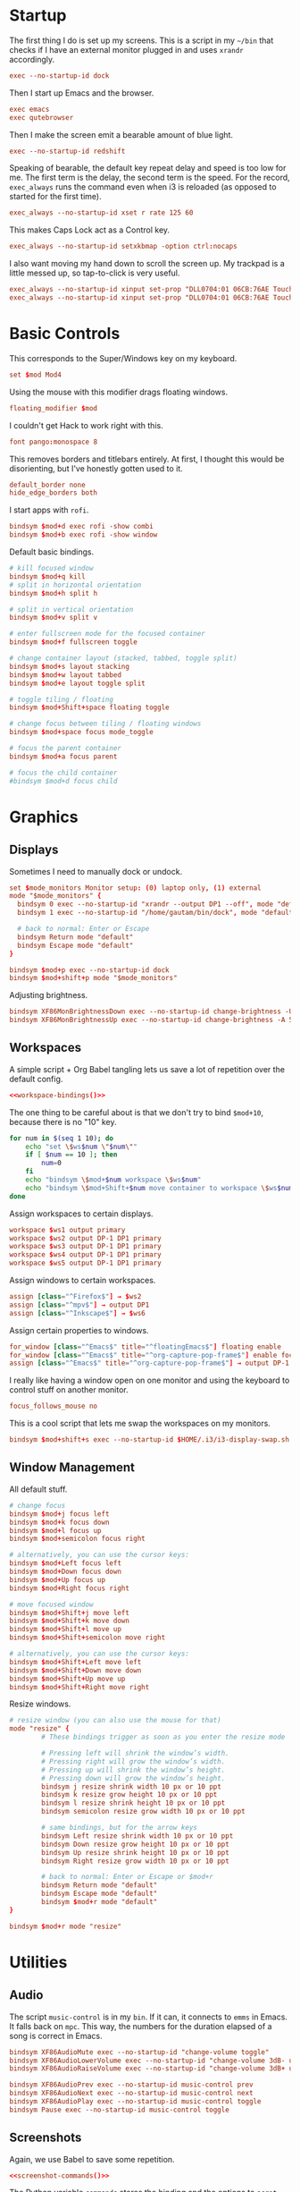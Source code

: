 #+PROPERTY: header-args :tangle config
* Startup
The first thing I do is set up my screens. This is a script in my =~/bin= that
checks if I have an external monitor plugged in and uses =xrandr= accordingly.
#+BEGIN_SRC conf
exec --no-startup-id dock
#+END_SRC
Then I start up Emacs and the browser.
#+BEGIN_SRC conf
exec emacs
exec qutebrowser
#+END_SRC
Then I make the screen emit a bearable amount of blue light.
#+BEGIN_SRC conf
exec --no-startup-id redshift
#+END_SRC
Speaking of bearable, the default key repeat delay and speed is too low for me.
The first term is the delay, the second term is the speed. For the record,
=exec_always= runs the command even when i3 is reloaded (as opposed to started for
the first time).
#+BEGIN_SRC conf
exec_always --no-startup-id xset r rate 125 60
#+END_SRC
This makes Caps Lock act as a Control key.
#+BEGIN_SRC conf
exec_always --no-startup-id setxkbmap -option ctrl:nocaps
#+END_SRC
I also want moving my hand down to scroll the screen up. My trackpad is a little
messed up, so tap-to-click is very useful.
#+BEGIN_SRC conf
exec_always --no-startup-id xinput set-prop "DLL0704:01 06CB:76AE Touchpad" "libinput Natural Scrolling Enabled" 1
exec_always --no-startup-id xinput set-prop "DLL0704:01 06CB:76AE Touchpad" "libinput Tapping Enabled" 1
#+END_SRC
* Basic Controls
This corresponds to the Super/Windows key on my keyboard.
#+BEGIN_SRC conf
set $mod Mod4
#+END_SRC
Using the mouse with this modifier drags floating windows.
#+BEGIN_SRC conf
floating_modifier $mod
#+END_SRC
I couldn't get Hack to work right with this.
#+BEGIN_SRC conf
font pango:monospace 8
#+END_SRC
This removes borders and titlebars entirely. At first, I thought this would be
disorienting, but I've honestly gotten used to it.
#+BEGIN_SRC conf
default_border none
hide_edge_borders both
#+END_SRC
I start apps with =rofi=.
#+BEGIN_SRC conf
bindsym $mod+d exec rofi -show combi
bindsym $mod+b exec rofi -show window
#+END_SRC
Default basic bindings.
#+BEGIN_SRC conf
# kill focused window
bindsym $mod+q kill
# split in horizontal orientation
bindsym $mod+h split h

# split in vertical orientation
bindsym $mod+v split v

# enter fullscreen mode for the focused container
bindsym $mod+f fullscreen toggle

# change container layout (stacked, tabbed, toggle split)
bindsym $mod+s layout stacking
bindsym $mod+w layout tabbed
bindsym $mod+e layout toggle split

# toggle tiling / floating
bindsym $mod+Shift+space floating toggle

# change focus between tiling / floating windows
bindsym $mod+space focus mode_toggle

# focus the parent container
bindsym $mod+a focus parent

# focus the child container
#bindsym $mod+d focus child
#+END_SRC
* Graphics
** Displays
Sometimes I need to manually dock or undock.
#+BEGIN_SRC conf
set $mode_monitors Monitor setup: (0) laptop only, (1) external
mode "$mode_monitors" {
  bindsym 0 exec --no-startup-id "xrandr --output DP1 --off", mode "default"
  bindsym 1 exec --no-startup-id "/home/gautam/bin/dock", mode "default"

  # back to normal: Enter or Escape
  bindsym Return mode "default"
  bindsym Escape mode "default"
}

bindsym $mod+p exec --no-startup-id dock
bindsym $mod+shift+p mode "$mode_monitors"
#+END_SRC
Adjusting brightness.
#+BEGIN_SRC conf
bindsym XF86MonBrightnessDown exec --no-startup-id change-brightness -U 5
bindsym XF86MonBrightnessUp exec --no-startup-id change-brightness -A 5
#+END_SRC
** Workspaces
A simple script + Org Babel tangling lets us save a lot of repetition over the
default config.
#+BEGIN_SRC conf :noweb yes
<<workspace-bindings()>>
#+END_SRC
The one thing to be careful about is that we don't try to bind =$mod+10=, because
there is no "10" key.
#+NAME: workspace-bindings
#+BEGIN_SRC sh :tangle no :results output :eval yes
for num in $(seq 1 10); do
    echo "set \$ws$num \"$num\""
    if [ $num == 10 ]; then
        num=0
    fi
    echo "bindsym \$mod+$num workspace \$ws$num"
    echo "bindsym \$mod+Shift+$num move container to workspace \$ws$num"
done
#+END_SRC
Assign workspaces to certain displays.
#+BEGIN_SRC conf
workspace $ws1 output primary
workspace $ws2 output DP-1 DP1 primary
workspace $ws3 output DP-1 DP1 primary
workspace $ws4 output DP-1 DP1 primary
workspace $ws5 output DP-1 DP1 primary
#+END_SRC
Assign windows to certain workspaces.
#+BEGIN_SRC conf
assign [class="^Firefox$"] → $ws2
assign [class="^mpv$"] → output DP1
assign [class="^Inkscape$"] → $ws6
#+END_SRC
Assign certain properties to windows.
#+BEGIN_SRC conf
for_window [class="^Emacs$" title="^floatingEmacs$"] floating enable
for_window [class="^Emacs$" title="^org-capture-pop-frame$"] enable focus
assign [class="^Emacs$" title="^org-capture-pop-frame$"] → output DP-1 DP1
#+END_SRC
I really like having a window open on one monitor and using the keyboard to
control stuff on another monitor.
#+BEGIN_SRC conf
focus_follows_mouse no
#+END_SRC
This is a cool script that lets me swap the workspaces on my monitors.
#+BEGIN_SRC conf
bindsym $mod+shift+s exec --no-startup-id $HOME/.i3/i3-display-swap.sh
#+END_SRC
** Window Management
All default stuff.
#+BEGIN_SRC conf
# change focus
bindsym $mod+j focus left
bindsym $mod+k focus down
bindsym $mod+l focus up
bindsym $mod+semicolon focus right

# alternatively, you can use the cursor keys:
bindsym $mod+Left focus left
bindsym $mod+Down focus down
bindsym $mod+Up focus up
bindsym $mod+Right focus right

# move focused window
bindsym $mod+Shift+j move left
bindsym $mod+Shift+k move down
bindsym $mod+Shift+l move up
bindsym $mod+Shift+semicolon move right

# alternatively, you can use the cursor keys:
bindsym $mod+Shift+Left move left
bindsym $mod+Shift+Down move down
bindsym $mod+Shift+Up move up
bindsym $mod+Shift+Right move right
#+END_SRC
Resize windows.
#+BEGIN_SRC conf
# resize window (you can also use the mouse for that)
mode "resize" {
        # These bindings trigger as soon as you enter the resize mode

        # Pressing left will shrink the window’s width.
        # Pressing right will grow the window’s width.
        # Pressing up will shrink the window’s height.
        # Pressing down will grow the window’s height.
        bindsym j resize shrink width 10 px or 10 ppt
        bindsym k resize grow height 10 px or 10 ppt
        bindsym l resize shrink height 10 px or 10 ppt
        bindsym semicolon resize grow width 10 px or 10 ppt

        # same bindings, but for the arrow keys
        bindsym Left resize shrink width 10 px or 10 ppt
        bindsym Down resize grow height 10 px or 10 ppt
        bindsym Up resize shrink height 10 px or 10 ppt
        bindsym Right resize grow width 10 px or 10 ppt

        # back to normal: Enter or Escape or $mod+r
        bindsym Return mode "default"
        bindsym Escape mode "default"
        bindsym $mod+r mode "default"
}

bindsym $mod+r mode "resize"
#+END_SRC
* Utilities
** Audio
The script =music-control= is in my =bin=. If it can, it connects to =emms= in Emacs.
It falls back on =mpc=. This way, the numbers for the duration elapsed of a song
is correct in Emacs.
#+BEGIN_SRC conf
bindsym XF86AudioMute exec --no-startup-id "change-volume toggle"
bindsym XF86AudioLowerVolume exec --no-startup-id "change-volume 3dB- unmute"
bindsym XF86AudioRaiseVolume exec --no-startup-id "change-volume 3dB+ unmute"

bindsym XF86AudioPrev exec --no-startup-id music-control prev
bindsym XF86AudioNext exec --no-startup-id music-control next
bindsym XF86AudioPlay exec --no-startup-id music-control toggle
bindsym Pause exec --no-startup-id music-control toggle
#+END_SRC
** Screenshots
Again, we use Babel to save some repetition.
#+BEGIN_SRC conf :noweb yes
<<screenshot-commands()>>
#+END_SRC
The Python variable =commands= stores the binding and the options to =scrot=, the
program we will use for taking the screenshot.
#+BEGIN_SRC conf :tangle no
bindsym --release BIND exec --no-startup-id "scrot OPTIONS"
#+END_SRC
The values =path= and =target= are defined in the Org source block.
#+NAME: screenshot-commands
#+BEGIN_SRC python :eval yes :tangle no :results output :var path="'/home/gautam/pictures/screenshots/%F_%T_$wx$h.png'" target="'xclip -selection clipboard -target image/png -i $f'"
commands = {
    "Print": "-s {} -e {}".format(path,target),
    "Shift-Print": "{} -e {}".format(path,target),
    "Ctrl-Print": "{}".format(path)}

for bind in commands:
    print("bindsym --release {} exec --no-startup-id \"scrot {}\"".format(bind,commands[bind]))
#+END_SRC
** Terminal
#+BEGIN_SRC conf
bindsym $mod+Return exec --no-startup-id emacsclient -e "(let ((current-prefix-arg '(4))) (call-interactively 'eshell-other-frame))"
bindsym $mod+Shift+Return exec i3-sensible-terminal
#+END_SRC
** Shutdown Menu
#+BEGIN_SRC conf
set $mode_system System (l) lock, (e) logout, (s) suspend, (h) hibernate, (r) reboot, (Shift+s) shutdown
mode "$mode_system" {
    bindsym l exec --no-startup-id slock, mode "default"
    bindsym e exec --no-startup-id i3-msg exit, mode "default"
    bindsym s exec --no-startup-id systemctl suspend, mode "default"
    bindsym h exec --no-startup-id systemctl hibernate, mode "default"
    bindsym r exec --no-startup-id systemctl reboot, mode "default"
    bindsym Shift+s exec --no-startup-id systemctl poweroff -i, mode "default"

    # back to normal: Enter or Escape
    bindsym Return mode "default"
    bindsym Escape mode "default"
}

bindsym $mod+Pause mode "$mode_system"
bindsym $mod+Delete mode "$mode_system"
#+END_SRC
** Reloading i3
#+BEGIN_SRC conf
# reload the configuration file
bindsym $mod+Shift+c reload
# restart i3 inplace (preserves your layout/session, can be used to upgrade i3)
bindsym $mod+Shift+r restart
# exit i3 (logs you out of your X session)
bindsym $mod+Shift+e exec "i3-nagbar -t warning -m 'You pressed the exit shortcut. Do you really want to exit i3? This will end your X session.' -B 'Yes, exit i3' 'i3-msg exit'"
#+END_SRC
* =i3bar=
The official i3 status bar.
#+BEGIN_SRC conf
bar {
    status_command i3status --config=~/.i3/.i3status.conf
}
#+END_SRC
* Options
# Local variables:
# after-save-hook: org-babel-tangle
# end:
